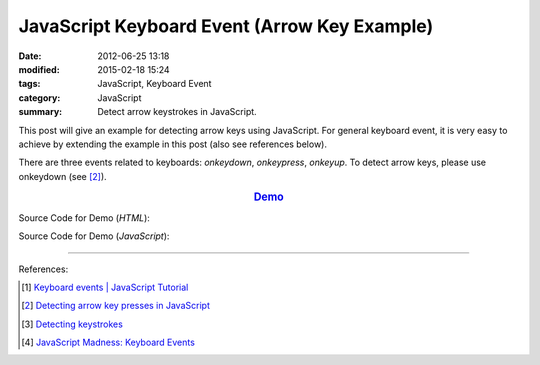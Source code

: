 JavaScript Keyboard Event (Arrow Key Example)
#############################################

:date: 2012-06-25 13:18
:modified: 2015-02-18 15:24
:tags: JavaScript, Keyboard Event
:category: JavaScript
:summary: Detect arrow keystrokes in JavaScript.


This post will give an example for detecting arrow keys using JavaScript. For
general keyboard event, it is very easy to achieve by extending the example in
this post (also see references below).

There are three events related to keyboards: *onkeydown*, *onkeypress*,
*onkeyup*. To detect arrow keys, please use onkeydown (see [2]_).

.. rubric:: `Demo <{filename}/code/javascript-keyboard-event/arrow-key.html>`_
      :class: align-center

Source Code for Demo (*HTML*):

.. show_github_file:: siongui userpages content/code/javascript-keyboard-event/arrow-key.html

Source Code for Demo (*JavaScript*):

.. show_github_file:: siongui userpages content/code/javascript-keyboard-event/arrow-key.js

----

References:

.. [1] `Keyboard events | JavaScript Tutorial <http://javascript.info/tutorial/keyboard-events>`_

.. [2] `Detecting arrow key presses in JavaScript <http://stackoverflow.com/questions/5597060/detecting-arrow-key-presses-in-javascript>`_

.. [3] `Detecting keystrokes <http://www.quirksmode.org/js/keys.html>`_

.. [4] `JavaScript Madness: Keyboard Events <http://unixpapa.com/js/key.html>`_
